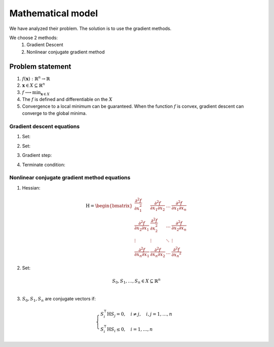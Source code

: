 Mathematical model
=============================================
We have analyzed their problem. The solution is to use the gradient methods.

We choose 2 methods:
    1. Gradient Descent
    2. Nonlinear conjugate gradient method

Problem statement
---------------------------------------------
1. :math:`f(\mathbf{x}): \mathbb{R}^{n} \rightarrow \mathbb{R}`
2. :math:`\mathbf{x} \in X \subseteq \mathbb{R}^{n}`
3. :math:`\displaystyle f \longrightarrow \min_{\mathbf{x} \in X}`
4. The :math:`f` is defined and differentiable on the :math:`X`
5. Convergence to a local minimum can be guaranteed. When the function :math:`f` is convex, gradient descent can converge to the global minima.


Gradient descent equations
^^^^^^^^^^^^^^^^^^^^^^^^^^^^^^^^^^^^^^^^^^^^^
1. Set:

.. math::
    \displaystyle \mathbf{x} = \left[ \, x_1 \enspace x_2 \enspace \dots \enspace x_n \, \right]^\intercal
    :label: x-vec

2. Set:

.. math::
    \displaystyle \nabla f = \left[\frac{\partial f}{\partial x_1} \enspace \frac{\partial f}{\partial x_2} \enspace \dots \enspace \frac{\partial f}{\partial x_n}\right]^\intercal
    :label: grad

3. Gradient step:

.. math::
    \displaystyle \mathbf{x}^{i + 1} = \mathbf{x}^{i} - \gamma^{i} \cdot \nabla f(\mathbf{x}^{i})
    :label: grad-step

4. Terminate condition:

.. math::
    \displaystyle \lVert \nabla f(\mathbf{x}^{i}) \rVert_{2} < \varepsilon
    :label: terminate-cond


Nonlinear conjugate gradient method equations
^^^^^^^^^^^^^^^^^^^^^^^^^^^^^^^^^^^^^^^^^^^^^
1. Hessian:

.. math::
    \operatorname{H} =
    \begin{bmatrix} \displaystyle  \frac{\partial^2 f}{\partial x_1^2} & \displaystyle \frac{\partial^2 f}{\partial x_1 \partial x_2} &\displaystyle \dots & \displaystyle \frac{\partial^2 f}{\partial x_1 \partial x_n}  \\
                    \displaystyle  \frac{\partial^2 f}{\partial x_2 \partial x_1} & \displaystyle \frac{\partial^2 f}{\partial x_2^2} &\displaystyle \dots & \displaystyle \frac{\partial^2 f}{\partial x_2 \partial x_n}  \\
                    \displaystyle \vdots & \displaystyle \vdots & \displaystyle \ddots & \displaystyle \vdots \\
                    \displaystyle  \frac{\partial^2 f}{\partial x_n \partial x_1} & \displaystyle \frac{\partial^2 f}{\partial x_n \partial x_2} &\displaystyle \dots & \displaystyle \frac{\partial^2 f}{\partial x_n ^ 2}
    \end{bmatrix}

2. Set:

.. math::
    \displaystyle S_0, S_1, \dots, S_n \in X \subseteq \mathbb{R}^{n} \\

3. :math:`S_0, S_1, S_n` are conjugate vectors if:

.. math::
    \begin{cases}
    \displaystyle S_i^\intercal \operatorname{H} S_j = 0, \quad i \neq j, \quad i, j = 1, \dots, n \\
    \displaystyle S_i^\intercal \operatorname{H} S_i \leq 0, \quad i = 1, \dots, n
    \end{cases}

